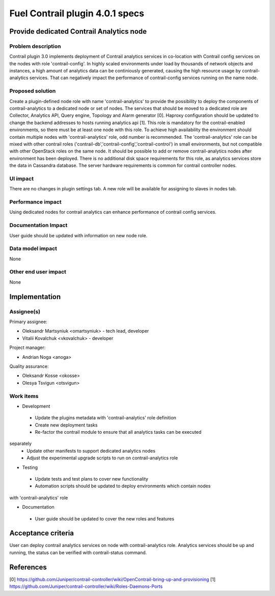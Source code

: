 ================================
Fuel Contrail plugin 4.0.1 specs
================================


Provide dedicated Contrail Analytics node
=========================================

Problem description
-------------------

Contrail plugin 3.0 implements deployment of Contrail analytics services
in co-location with Contrail config services on the nodes with role
'contrail-config'.
In highly scaled environments under load by thousands of network objects
and instances, a high amount of analytics data can be continiously generated,
causing the high resource usage by contrail-analytics services. That can
negatively impact the performance of contrail-config services running on
the name node.

Proposed solution
-----------------

Create a plugin-defined node role with name 'contrail-analytics' to provide the
possibility to deploy the components of contrail-analytics to a dedicated node or
set of nodes.
The services that should be moved to a dedicated role are Collector, Analytics
API, Query engine, Topology and Alarm generator [0].
Haproxy configuration should be updated to change the backend addresses to hosts
running analytics api [1].
This role is mandatory for the contrail-enabled environments, so there must be
at least one node with this role. To achieve high availability the environment
should contain multiple nodes with 'contrail-analytics' role, odd number is
recommended.
The 'contrail-analytics' role can be mixed with other contrail roles
('contrail-db','contrail-config','contrail-control') in small environments,
but not compatible with other OpenStack roles on the same node.
It should be possible to add or remove contrail-analytics nodes after environment
has been deployed.
There is no additional disk space requirements for this role, as analytics
services store the data in Cassandra database. The server hardware requirements is
common for contrail controller nodes.

UI impact
---------

There are no changes in plugin settings tab.
A new role will be available for assigning to slaves in nodes tab.

Performance impact
------------------

Using dedicated nodes for contrail analytics can enhance performance of contrail
config services.

Documentation Impact
--------------------

User guide should be updated with information on new node role.

Data model impact
-----------------

None

Other end user impact
---------------------

None


Implementation
==============

Assignee(s)
-----------

Primary assignee:

- Oleksandr Martsyniuk <omartsyniuk> - tech lead, developer
- Vitalii Kovalchuk <vkovalchuk> - developer

Project manager:

- Andrian Noga <anoga>

Quality assurance:

- Oleksandr Kosse <okosse>
- Olesya Tsvigun <otsvigun>

Work items
----------

* Development

 - Update the plugins metadata with 'contrail-analytics' role definition
 - Create new deployment tasks
 - Re-factor the contrail module to ensure that all analytics tasks can be executed
separately
 - Update other manifests to support dedicated analytics nodes
 - Adjust the experimental upgrade scripts to run on contrail-analytics role

* Testing

 - Update tests and test plans to cover new functionality
 - Automation scripts should be updated to deploy environments which contain nodes
with 'contrail-analytics' role

* Documentation

 - User guide should be updated to cover the new roles and features


Acceptance criteria
===================

User can deploy contrail analytics services on node with contrail-analytics role.
Analytics services should be up and running, the status can be verified with
contrail-status command.

References
==========

[0] https://github.com/Juniper/contrail-controller/wiki/OpenContrail-bring-up-and-provisioning
[1] https://github.com/Juniper/contrail-controller/wiki/Roles-Daemons-Ports